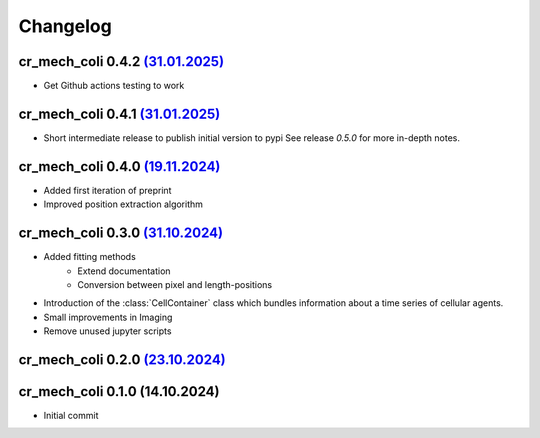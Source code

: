 Changelog
#########

cr_mech_coli 0.4.2 `(31.01.2025) <_static/changelog/0.4.2.diff>`_
-----------------------------------------------------------------

- Get Github actions testing to work

cr_mech_coli 0.4.1 `(31.01.2025) <_static/changelog/0.4.1.diff>`_
-----------------------------------------------------------------

- Short intermediate release to publish initial version to pypi
  See release `0.5.0` for more in-depth notes.

cr_mech_coli 0.4.0 `(19.11.2024) <_static/changelog/0.4.0.diff>`_
-----------------------------------------------------------------

- Added first iteration of preprint
- Improved position extraction algorithm

cr_mech_coli 0.3.0 `(31.10.2024) <_static/changelog/0.3.0.diff>`_
-----------------------------------------------------------------

- Added fitting methods
    - Extend documentation
    - Conversion between pixel and length-positions
- Introduction of the :class:`CellContainer` class which bundles information about a time series of
  cellular agents.
- Small improvements in Imaging
- Remove unused jupyter scripts

cr_mech_coli 0.2.0 `(23.10.2024) <_static/changelog/0.2.0.diff>`_
-----------------------------------------------------------------

cr_mech_coli 0.1.0 (14.10.2024)
-------------------------------

- Initial commit
